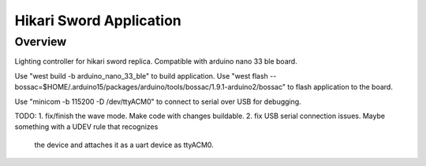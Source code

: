 .. _hikari-sword-app:

Hikari Sword Application
########################

Overview
********

Lighting controller for hikari sword replica.
Compatible with arduino nano 33 ble board.

Use "west build -b arduino_nano_33_ble" to build application.
Use "west flash --bossac=$HOME/.arduino15/packages/arduino/tools/bossac/1.9.1-arduino2/bossac" to flash application to the board.

Use "minicom -b 115200 -D /dev/ttyACM0" to connect to serial over USB for debugging.





TODO:
1. fix/finish the wave mode. Make code with changes buildable.
2. fix USB serial connection issues. Maybe something with a UDEV rule that recognizes
   the device and attaches it as a uart device as ttyACM0.
